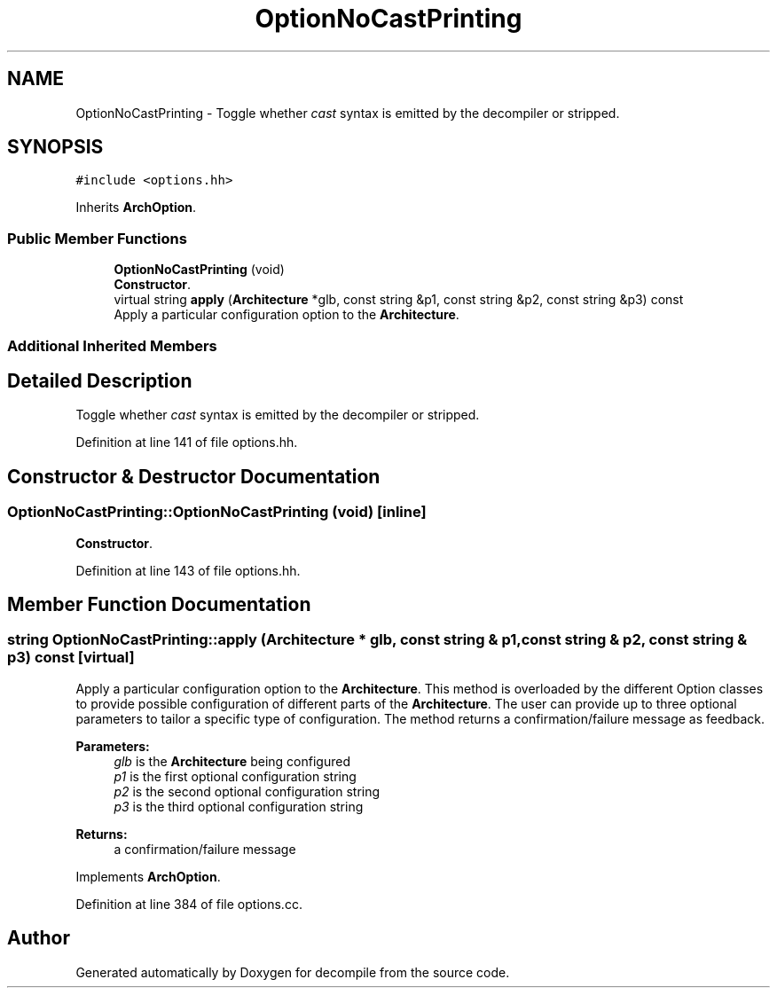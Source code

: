 .TH "OptionNoCastPrinting" 3 "Sun Apr 14 2019" "decompile" \" -*- nroff -*-
.ad l
.nh
.SH NAME
OptionNoCastPrinting \- Toggle whether \fIcast\fP syntax is emitted by the decompiler or stripped\&.  

.SH SYNOPSIS
.br
.PP
.PP
\fC#include <options\&.hh>\fP
.PP
Inherits \fBArchOption\fP\&.
.SS "Public Member Functions"

.in +1c
.ti -1c
.RI "\fBOptionNoCastPrinting\fP (void)"
.br
.RI "\fBConstructor\fP\&. "
.ti -1c
.RI "virtual string \fBapply\fP (\fBArchitecture\fP *glb, const string &p1, const string &p2, const string &p3) const"
.br
.RI "Apply a particular configuration option to the \fBArchitecture\fP\&. "
.in -1c
.SS "Additional Inherited Members"
.SH "Detailed Description"
.PP 
Toggle whether \fIcast\fP syntax is emitted by the decompiler or stripped\&. 
.PP
Definition at line 141 of file options\&.hh\&.
.SH "Constructor & Destructor Documentation"
.PP 
.SS "OptionNoCastPrinting::OptionNoCastPrinting (void)\fC [inline]\fP"

.PP
\fBConstructor\fP\&. 
.PP
Definition at line 143 of file options\&.hh\&.
.SH "Member Function Documentation"
.PP 
.SS "string OptionNoCastPrinting::apply (\fBArchitecture\fP * glb, const string & p1, const string & p2, const string & p3) const\fC [virtual]\fP"

.PP
Apply a particular configuration option to the \fBArchitecture\fP\&. This method is overloaded by the different Option classes to provide possible configuration of different parts of the \fBArchitecture\fP\&. The user can provide up to three optional parameters to tailor a specific type of configuration\&. The method returns a confirmation/failure message as feedback\&. 
.PP
\fBParameters:\fP
.RS 4
\fIglb\fP is the \fBArchitecture\fP being configured 
.br
\fIp1\fP is the first optional configuration string 
.br
\fIp2\fP is the second optional configuration string 
.br
\fIp3\fP is the third optional configuration string 
.RE
.PP
\fBReturns:\fP
.RS 4
a confirmation/failure message 
.RE
.PP

.PP
Implements \fBArchOption\fP\&.
.PP
Definition at line 384 of file options\&.cc\&.

.SH "Author"
.PP 
Generated automatically by Doxygen for decompile from the source code\&.
